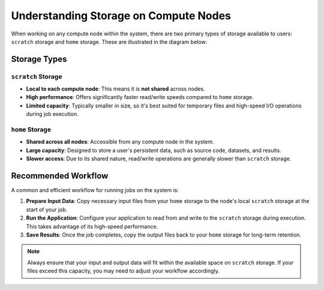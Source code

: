Understanding Storage on Compute Nodes
######################################

When working on any compute node within the system, there are
two primary types of storage available to users: ``scratch`` storage and ``home`` storage.
These are illustrated in the diagram below:

.. image:: images/logical_storage_architecture.png
   :width: 600
   :alt: Logical Storage Architecture

Storage Types
=============

``scratch`` Storage
-------------------
- **Local to each compute node**: This means it is **not shared** across nodes.
- **High performance**: Offers significantly faster read/write speeds compared to ``home`` storage.
- **Limited capacity**: Typically smaller in size, so it's best suited for temporary files and high-speed I/O operations during job execution.

``home`` Storage
----------------
- **Shared across all nodes**: Accessible from any compute node in the system.
- **Large capacity**: Designed to store a user's persistent data, such as source code, datasets, and results.
- **Slower access**: Due to its shared nature, read/write operations are generally slower than ``scratch`` storage.

Recommended Workflow
====================

A common and efficient workflow for running jobs on the system is:

1. **Prepare Input Data**: Copy necessary input files from your ``home`` storage to the node's local ``scratch`` storage at the start of your job.
2. **Run the Application**: Configure your application to read from and write to the ``scratch`` storage during execution.
   This takes advantage of its high-speed performance.
3. **Save Results**: Once the job completes, copy the output files back to your ``home`` storage for long-term retention.

.. note::

   Always ensure that your input and output data will fit within the available space on ``scratch`` storage.
   If your files exceed this capacity, you may need to adjust your workflow accordingly.
